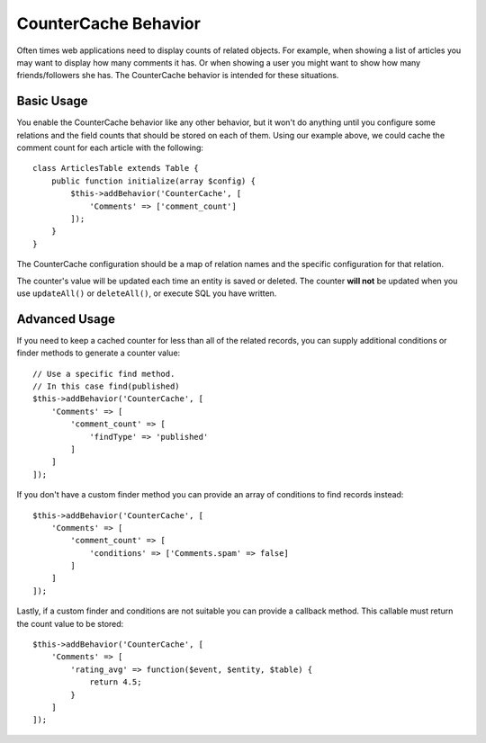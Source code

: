 CounterCache Behavior
#####################

.. php:namespace:: Cake\Model\Behavior

.. php:class:: CounterCacheBehavior

Often times web applications need to display counts of related objects. For
example, when showing a list of articles you may want to display how many
comments it has. Or when showing a user you might want to show how many
friends/followers she has. The CounterCache behavior is intended for these
situations.

Basic Usage
===========

You enable the CounterCache behavior like any other behavior, but it won't do
anything until you configure some relations and the field counts that should be
stored on each of them. Using our example above, we could cache the comment
count for each article with the following::

    class ArticlesTable extends Table {
        public function initialize(array $config) {
            $this->addBehavior('CounterCache', [
                'Comments' => ['comment_count']
            ]);
        }
    }

The CounterCache configuration should be a map of relation names and the
specific configuration for that relation.

The counter's value will be updated each time an entity is saved or deleted. The
counter **will not** be updated when you use ``updateAll()`` or ``deleteAll()``,
or execute SQL you have written.

Advanced Usage
==============

If you need to keep a cached counter for less than all of the related records,
you can supply additional conditions or finder methods to generate a
counter value::

    // Use a specific find method.
    // In this case find(published)
    $this->addBehavior('CounterCache', [
        'Comments' => [
            'comment_count' => [
                'findType' => 'published'
            ]
        ]
    ]);

If you don't have a custom finder method you can provide an array of conditions
to find records instead::

    $this->addBehavior('CounterCache', [
        'Comments' => [
            'comment_count' => [
                'conditions' => ['Comments.spam' => false]
            ]
        ]
    ]);

Lastly, if a custom finder and conditions are not suitable you can provide
a callback method. This callable must return the count value to be stored::

    $this->addBehavior('CounterCache', [
        'Comments' => [
            'rating_avg' => function($event, $entity, $table) {
                return 4.5;
            }
        ]
    ]);
